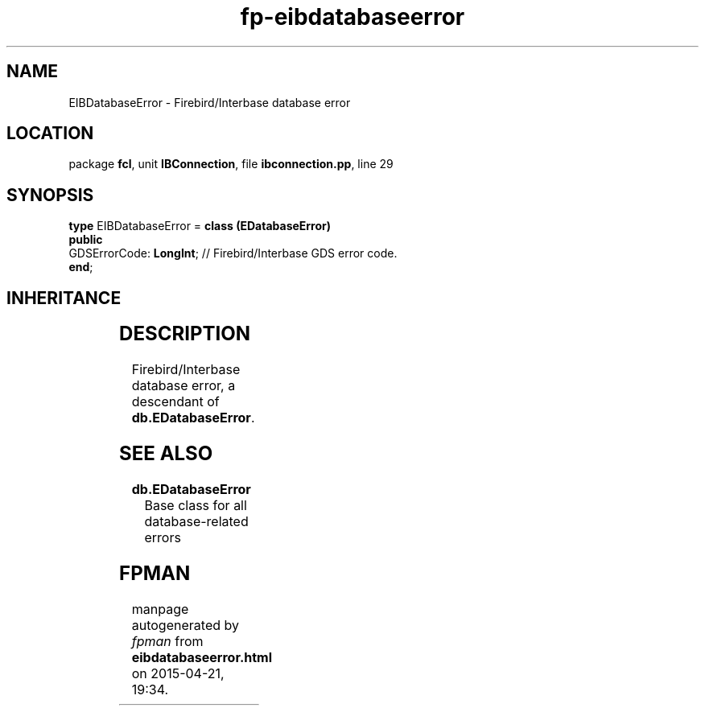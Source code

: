 .\" file autogenerated by fpman
.TH "fp-eibdatabaseerror" 3 "2014-03-14" "fpman" "Free Pascal Programmer's Manual"
.SH NAME
EIBDatabaseError - Firebird/Interbase database error
.SH LOCATION
package \fBfcl\fR, unit \fBIBConnection\fR, file \fBibconnection.pp\fR, line 29
.SH SYNOPSIS
\fBtype\fR EIBDatabaseError = \fBclass (EDatabaseError)\fR
.br
\fBpublic\fR
  GDSErrorCode: \fBLongInt\fR; // Firebird/Interbase GDS error code.
.br
\fBend\fR;
.SH INHERITANCE
.TS
l l
l l
l l
l l.
\fBEIBDatabaseError\fR	Firebird/Interbase database error
\fBEDatabaseError\fR	Base class for all database-related errors
\fBException\fR	
\fBTObject\fR	
.TE
.SH DESCRIPTION
Firebird/Interbase database error, a descendant of \fBdb.EDatabaseError\fR.


.SH SEE ALSO
.TP
.B db.EDatabaseError
Base class for all database-related errors

.SH FPMAN
manpage autogenerated by \fIfpman\fR from \fBeibdatabaseerror.html\fR on 2015-04-21, 19:34.

